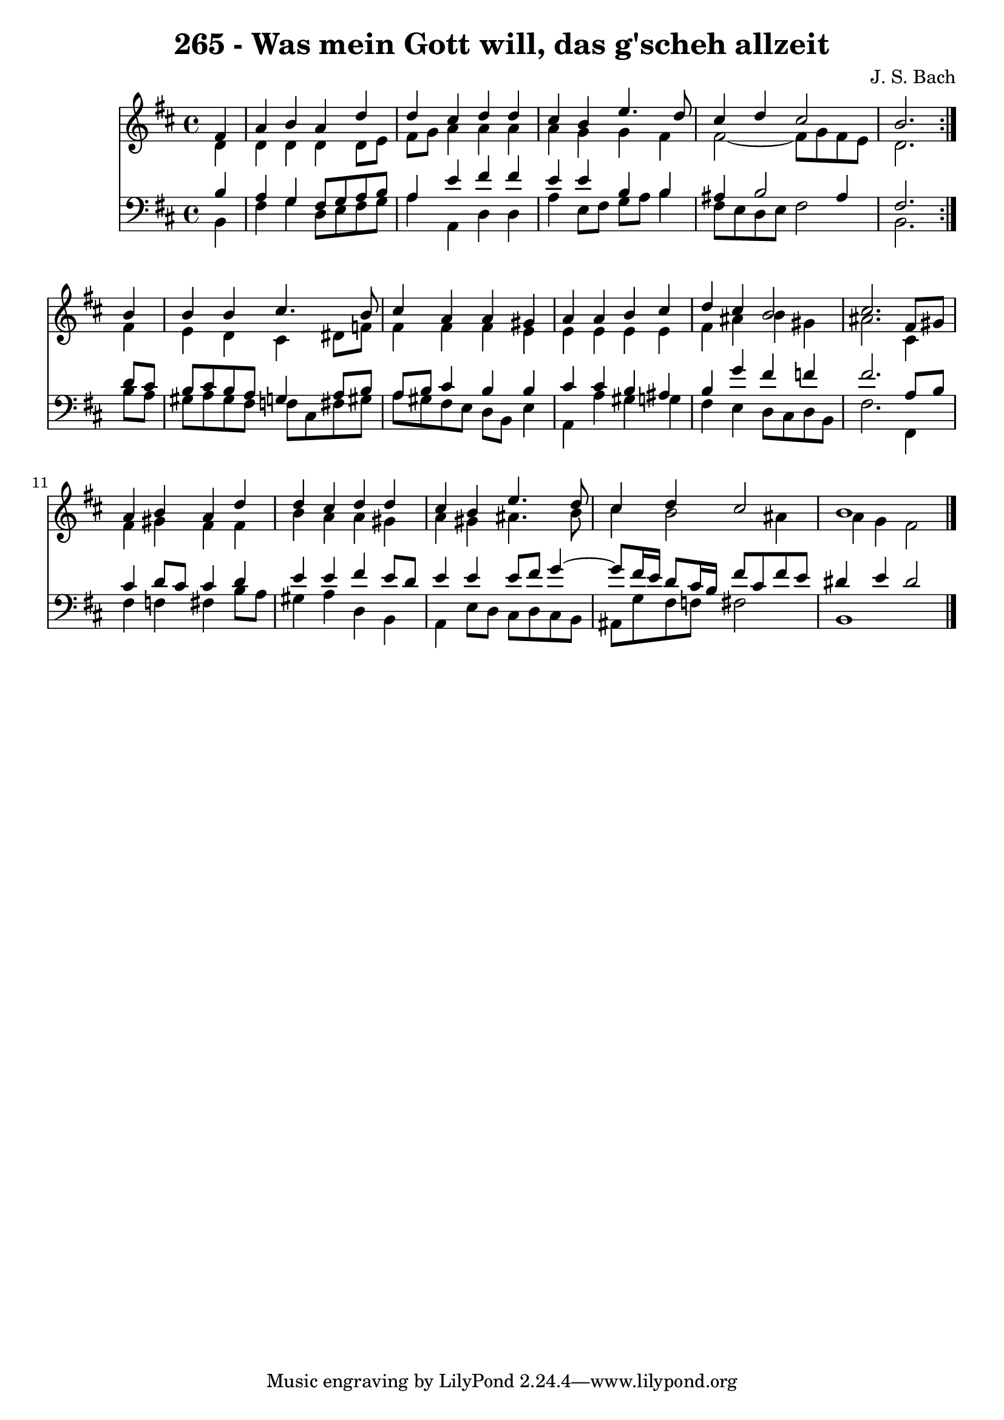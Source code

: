 \version "2.10.33"

\header {
  title = "265 - Was mein Gott will, das g'scheh allzeit"
  composer = "J. S. Bach"
}


global = {
  \time 4/4
  \key b \minor
}


soprano = \relative c' {
  \repeat volta 2 {
    \partial 4 fis4 
    a4 b4 a4 d4 
    d4 cis4 d4 d4 
    cis4 b4 e4. d8 
    cis4 d4 cis2 
    b2. } b4   %5
  b4 b4 cis4. b8 
  cis4 a4 a4 gis4 
  a4 a4 b4 cis4 
  d4 cis4 b2 
  cis2. fis,8 gis8   %10
  a4 b4 a4 d4 
  d4 cis4 d4 d4 
  cis4 b4 e4. d8 
  cis4 d4 cis2 
  b1   %15
  
}

alto = \relative c' {
  \repeat volta 2 {
    \partial 4 d4 
    d4 d4 d4 d8 e8 
    fis8 g8 a4 a4 a4 
    a4 g4 g4 fis4 
    fis2~ fis8 g8 fis8 e8 
    d2. } fis4   %5
  e4 d4 cis4 dis8 f8 
  fis4 fis4 fis4 e4 
  e4 e4 e4 e4 
  fis4 ais4 b4 gis4 
  ais2. cis,4   %10
  fis4 gis4 fis4 fis4 
  b4 a4 a4 gis4 
  a4 gis4 ais4. b8 
  cis4 b2 ais4 
  a4 g4 fis2   %15
  
}

tenor = \relative c' {
  \repeat volta 2 {
    \partial 4 b4 
    a4 g4 fis8 g8 a8 b8 
    a4 e'4 fis4 fis4 
    e4 e4 b4 b4 
    ais4 b2 ais4 
    fis2. } d'8 cis8   %5
  b8 cis8 b8 a8 g4 a8 b8 
  a8 b8 cis4 b4 b4 
  cis4 cis4 b4 ais4 
  b4 g'4 fis4 f4 
  fis2. a,8 b8   %10
  cis4 d8 cis8 cis4 d4 
  e4 e4 fis4 e8 d8 
  e4 e4 e8 fis8 g4~ 
  g8 fis16 e16 d8 cis16 b16 fis'8 cis8 fis8 e8 
  dis4 e4 dis2   %15
  
}

baixo = \relative c {
  \repeat volta 2 {
    \partial 4 b4 
    fis'4 g4 d8 e8 fis8 g8 
    a4 a,4 d4 d4 
    a'4 e8 fis8 g8 a8 b4 
    fis8 e8 d8 e8 fis2 
    b,2. } b'8 a8   %5
  gis8 a8 gis8 fis8 f8 cis8 fis8 gis8 
  a8 gis8 fis8 e8 d8 b8 e4 
  a,4 a'4 gis4 g4 
  fis4 e4 d8 cis8 d8 b8 
  fis'2. fis,4   %10
  fis'4 f4 fis4 b8 a8 
  gis4 a4 d,4 b4 
  a4 e'8 d8 cis8 d8 cis8 b8 
  ais8 g'8 fis8 f8 fis2 
  b,1   %15
  
}

\score {
  <<
    \new Staff {
      <<
        \global
        \new Voice = "1" { \voiceOne \soprano }
        \new Voice = "2" { \voiceTwo \alto }
      >>
    }
    \new Staff {
      <<
        \global
        \clef "bass"
        \new Voice = "1" {\voiceOne \tenor }
        \new Voice = "2" { \voiceTwo \baixo \bar "|."}
      >>
    }
  >>
}